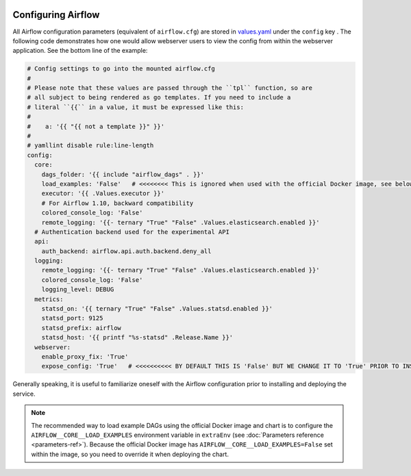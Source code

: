  .. Licensed to the Apache Software Foundation (ASF) under one
    or more contributor license agreements.  See the NOTICE file
    distributed with this work for additional information
    regarding copyright ownership.  The ASF licenses this file
    to you under the Apache License, Version 2.0 (the
    "License"); you may not use this file except in compliance
    with the License.  You may obtain a copy of the License at

 ..   http://www.apache.org/licenses/LICENSE-2.0

 .. Unless required by applicable law or agreed to in writing,
    software distributed under the License is distributed on an
    "AS IS" BASIS, WITHOUT WARRANTIES OR CONDITIONS OF ANY
    KIND, either express or implied.  See the License for the
    specific language governing permissions and limitations
    under the License.

Configuring Airflow
-------------------

All Airflow configuration parameters (equivalent of ``airflow.cfg``) are
stored in
`values.yaml <https://github.com/apache/airflow/blob/master/chart/values.yaml>`__
under the ``config`` key . The following code demonstrates how one would
allow webserver users to view the config from within the webserver
application. See the bottom line of the example:

.. code-block:: yaml

   # Config settings to go into the mounted airflow.cfg
   #
   # Please note that these values are passed through the ``tpl`` function, so are
   # all subject to being rendered as go templates. If you need to include a
   # literal ``{{`` in a value, it must be expressed like this:
   #
   #    a: '{{ "{{ not a template }}" }}'
   #
   # yamllint disable rule:line-length
   config:
     core:
       dags_folder: '{{ include "airflow_dags" . }}'
       load_examples: 'False'   # <<<<<<<< This is ignored when used with the official Docker image, see below on how to load examples
       executor: '{{ .Values.executor }}'
       # For Airflow 1.10, backward compatibility
       colored_console_log: 'False'
       remote_logging: '{{- ternary "True" "False" .Values.elasticsearch.enabled }}'
     # Authentication backend used for the experimental API
     api:
       auth_backend: airflow.api.auth.backend.deny_all
     logging:
       remote_logging: '{{- ternary "True" "False" .Values.elasticsearch.enabled }}'
       colored_console_log: 'False'
       logging_level: DEBUG
     metrics:
       statsd_on: '{{ ternary "True" "False" .Values.statsd.enabled }}'
       statsd_port: 9125
       statsd_prefix: airflow
       statsd_host: '{{ printf "%s-statsd" .Release.Name }}'
     webserver:
       enable_proxy_fix: 'True'
       expose_config: 'True'   # <<<<<<<<<< BY DEFAULT THIS IS 'False' BUT WE CHANGE IT TO 'True' PRIOR TO INSTALLING THE CHART

Generally speaking, it is useful to familiarize oneself with the Airflow
configuration prior to installing and deploying the service.

.. note::

  The recommended way to load example DAGs using the official Docker image and chart is to configure the ``AIRFLOW__CORE__LOAD_EXAMPLES`` environment variable
  in ``extraEnv`` (see :doc:`Parameters reference <parameters-ref>`). Because the official Docker image has ``AIRFLOW__CORE__LOAD_EXAMPLES=False``
  set within the image, so you need to override it when deploying the chart.
